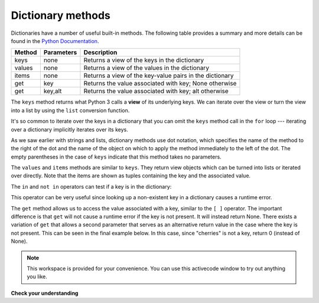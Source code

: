 ..  Copyright (C)  Brad Miller, David Ranum, Jeffrey Elkner, Peter Wentworth, Allen B. Downey, Chris
    Meyers, and Dario Mitchell.  Permission is granted to copy, distribute
    and/or modify this document under the terms of the GNU Free Documentation
    License, Version 1.3 or any later version published by the Free Software
    Foundation; with Invariant Sections being Forward, Prefaces, and
    Contributor List, no Front-Cover Texts, and no Back-Cover Texts.  A copy of
    the license is included in the section entitled "GNU Free Documentation
    License".

Dictionary methods
------------------

Dictionaries have a number of useful built-in methods.
The following table provides a summary and more details can be found in the 
`Python Documentation <http://docs.python.org/py3k/library/stdtypes.html#mapping-types-dict>`_.

==========  ==============      =======================================================
Method      Parameters          Description
==========  ==============      =======================================================
keys        none                Returns a view of the keys in the dictionary
values      none                Returns a view of the values in the dictionary
items       none                Returns a view of the key-value pairs in the dictionary
get         key                 Returns the value associated with key; None otherwise
get         key,alt             Returns the value associated with key; alt otherwise
==========  ==============      =======================================================

The ``keys`` method returns what Python 3 calls a **view** of its underlying keys.  
We can iterate over the view or turn the view into a 
list by using the ``list`` conversion function.

.. activecode:: chp12_dict6
    
    inventory = {'apples': 430, 'bananas': 312, 'oranges': 525, 'pears': 217}  
  
    for akey in inventory.keys():     # the order in which we get the keys is not defined
       print "Got key", akey, "which maps to value", inventory[akey]     
       
    ks = list(inventory.keys())
    print ks

    
It's so common to iterate over the keys in a dictionary that you can
omit the ``keys`` method call in the ``for`` loop --- iterating over
a dictionary implicitly iterates over its keys.

.. activecode:: chp12_dict7
    
    inventory = {'apples': 430, 'bananas': 312, 'oranges': 525, 'pears': 217}  
    
    for k in inventory:     
       print "Got key", k

 
As we saw earlier with strings and lists, dictionary methods use dot notation,
which specifies the name of the method to the right of the dot and the name of
the object on which to apply the method immediately to the left of the dot. The empty
parentheses in the case of ``keys`` indicate that this method takes no parameters.

The ``values`` and ``items`` methods are similar to ``keys``. They return view objects which can be turned
into lists or iterated over directly.  Note that the items are shown as tuples containing the key and the associated value.

.. activecode:: chp12_dict8
    
    inventory = {'apples': 430, 'bananas': 312, 'oranges': 525, 'pears': 217}  
    
    print list(inventory.values())
    print list(inventory.items())

    for k in inventory:
        print "Got",k,"that maps to",inventory[k]
    
    
The ``in`` and ``not in`` operators can test if a key is in the dictionary:

.. activecode:: chp12_dict9
    
    inventory = {'apples': 430, 'bananas': 312, 'oranges': 525, 'pears': 217}
    print 'apples' in inventory
    print 'cherries' in inventory

    if 'bananas' in inventory:
        print inventory['bananas']
    else:
        print "We have no bananas"
     

This operator can be very useful since looking up a non-existent key in a
dictionary causes a runtime error.

The ``get`` method allows us to access the value associated with a key, similar to the ``[ ]`` operator.
The important difference is that ``get`` will not cause a runtime error if the key is not present.  It
will instead return None.  There exists a variation of ``get`` that allows a second parameter that serves as an alternative return value
in the case where the key is not present.  This can be seen in the final example below.  In this case, since "cherries" is not a key, return 0 (instead of None).

.. activecode:: chp12_dict10
    
    inventory = {'apples': 430, 'bananas': 312, 'oranges': 525, 'pears': 217}
    
    print inventory.get("apples")
    print inventory.get("cherries")

    print inventory.get("cherries",0)




.. note::

    This workspace is provided for your convenience.  You can use this activecode window to try out anything you like.

    .. activecode:: scratch_11_02


**Check your understanding**

   
.. mchoicemf:: test_question11_3_2
   :answer_a: 2
   :answer_b: 0.5
   :answer_c: bear
   :answer_d: Error, divide is not a valid operation on dictionaries.
   :correct: a
   :feedback_a: get returns the value associated with a given key so this divides 12 by 6.
   :feedback_b: 12 is divided by 6, not the other way around.
   :feedback_c: Take another look at the example for get above.  get returns the value associated with a given key.
   :feedback_d: The integer division operator is being used on the values returned from the get method, not on the dictionary.
   
   
   What is printed by the following statements?
   
   .. sourcecode:: python

     mydict = {"cat":12, "dog":6, "elephant":23, "bear":20}
     answer = mydict.get("cat")//mydict.get("dog")
     print answer

   
   
.. mchoicemf:: test_question11_3_3
   :answer_a: True
   :answer_b: False
   :correct: a
   :feedback_a: Yes, dog is a key in the dictionary.
   :feedback_b: The in operator returns True if a key is in the dictionary, False otherwise.
   
   What is printed by the following statements?
   
   .. sourcecode:: python

     mydict = {"cat":12, "dog":6, "elephant":23, "bear":20}
     print "dog" in mydict



.. mchoicemf:: test_question11_3_4
   :answer_a: True
   :answer_b: False
   :correct: b
   :feedback_a: 23 is a value in the dictionary, not a key.  
   :feedback_b: Yes, the in operator returns True if a key is in the dictionary, False otherwise.
   
   What is printed by the following statements?
   
   .. sourcecode:: python

      mydict = {"cat":12, "dog":6, "elephant":23, "bear":20}
      print 23 in mydict



.. mchoicemf:: test_question11_3_5
   :answer_a: 18
   :answer_b: 43
   :answer_c: 0
   :answer_d: 61
   :correct: b
   :feedback_a: Add the values that have keys longer than 3 characters, not those with exactly 3 characters.
   :feedback_b: Yes, the for statement iterates over the keys.  It adds the values of the keys that have length greater than 3.
   :feedback_c: This is the accumulator pattern.  Total starts at 0 but then changes as the iteration proceeds.
   :feedback_d: Not all the values are added together.  The if statement only chooses some of them.
   
   
   What is printed by the following statements?
   
   .. sourcecode:: python

      total = 0
      mydict = {"cat":12, "dog":6, "elephant":23, "bear":20}
      for akey in mydict:
         if len(akey) > 3:
            total = total + mydict[akey]
      print total
   


.. index:: aliases


